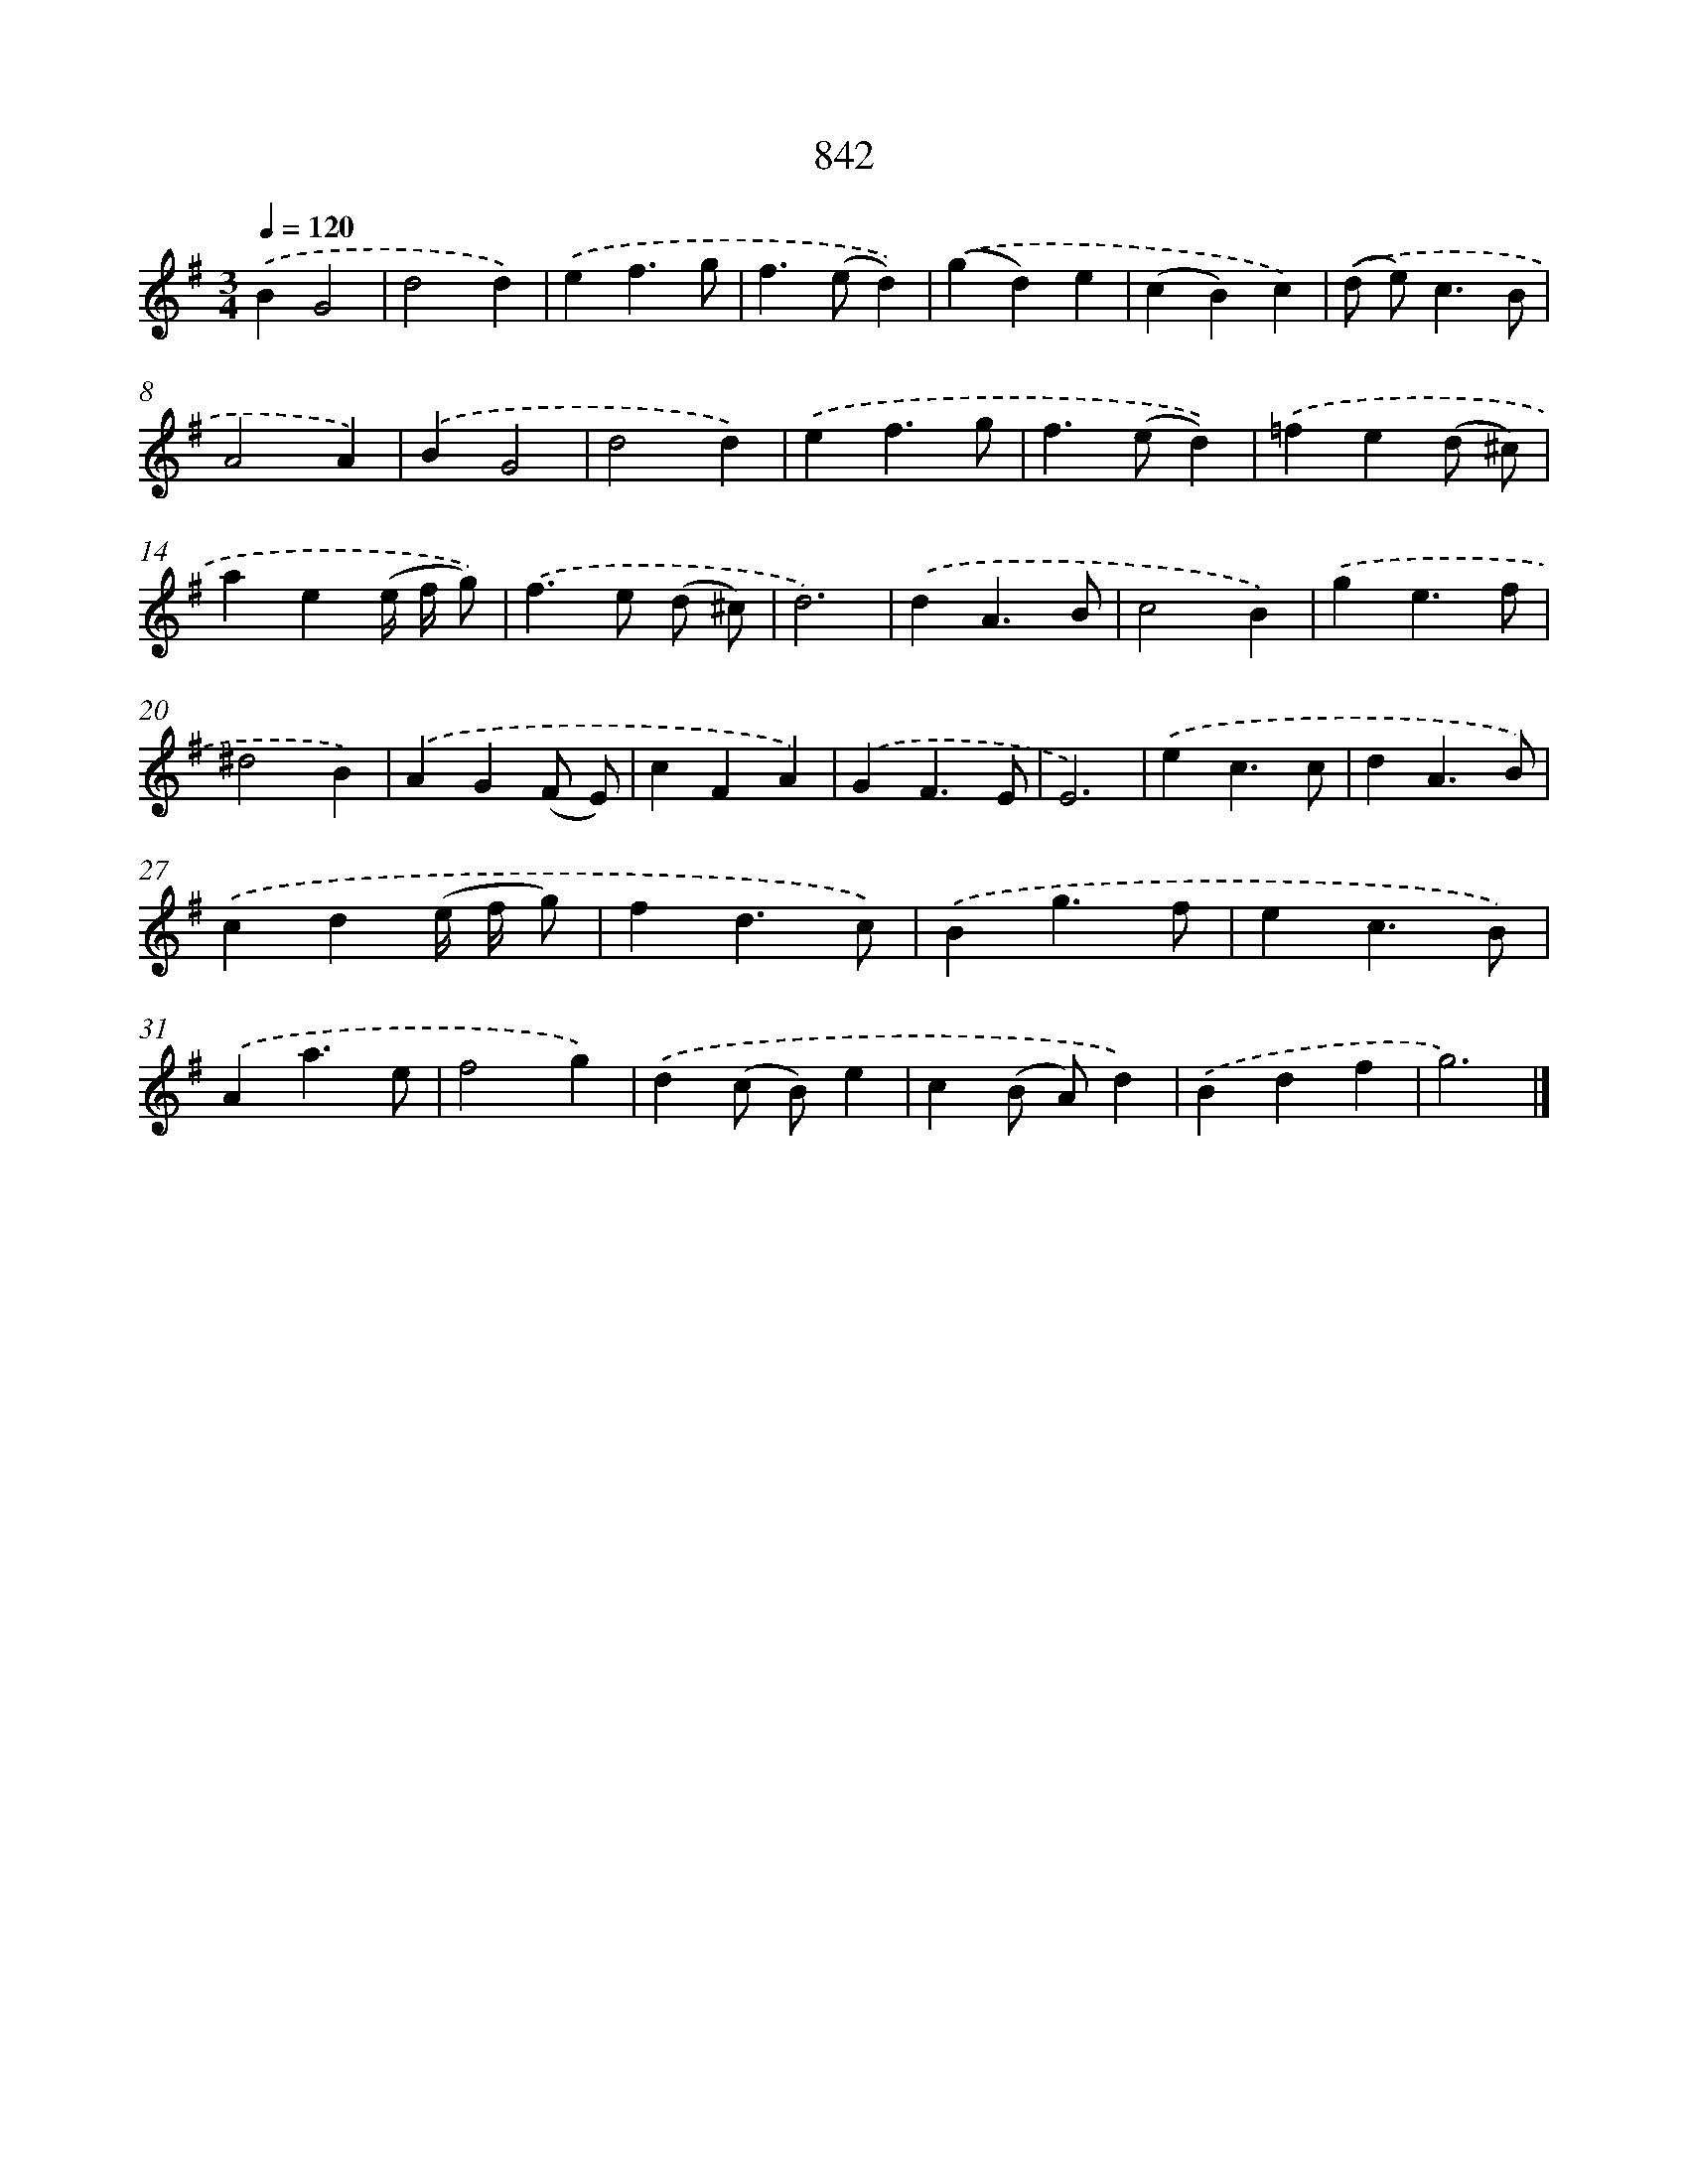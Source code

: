 X: 8612
T: 842
%%abc-version 2.0
%%abcx-abcm2ps-target-version 5.9.1 (29 Sep 2008)
%%abc-creator hum2abc beta
%%abcx-conversion-date 2018/11/01 14:36:48
%%humdrum-veritas 244557153
%%humdrum-veritas-data 3613550614
%%continueall 1
%%barnumbers 0
L: 1/4
M: 3/4
Q: 1/4=120
K: G clef=treble
.('BG2 |
d2d) |
.('ef3/g/ |
f>(ed)) |
.('(gd)e |
(cB)c) |
.('(d/ e<)cB/ |
A2A) |
.('BG2 |
d2d) |
.('ef3/g/ |
f>(ed)) |
.('=fe(d/ ^c/) |
ae(e// f// g/)) |
.('f>e (d/ ^c/) |
d3) |
.('dA3/B/ |
c2B) |
.('ge3/f/ |
^d2B) |
.('AG(F/ E/) |
cFA) |
.('GF3/E/ |
E3) |
.('ec3/c/ |
dA3/B/) |
.('cd(e// f// g/) |
fd3/c/) |
.('Bg3/f/ |
ec3/B/) |
.('Aa3/e/ |
f2g) |
.('d(c/ B/)e |
c(B/ A/)d) |
.('Bdf |
g3) |]
